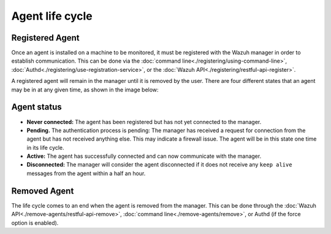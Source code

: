 .. Copyright (C) 2018 Wazuh, Inc.

.. _agent-life-cycle:

Agent life cycle
================

Registered Agent
----------------

Once an agent is installed on a machine to be monitored, it must be registered with the Wazuh manager in order to establish communication. This can be done via the :doc:`command line<./registering/using-command-line>`, :doc:`Authd<./registering/use-registration-service>`, or the :doc:`Wazuh API<./registering/restful-api-register>`.

A registered agent will remain in the manager until it is removed by the user. There are four different states that an agent may be in at any given time, as shown in the image below:

.. thumbnail:: ../../images/manual/managing-agents/agent-status.png
    :title: Agent life cycle
    :align: center
    :width: 80%

.. _agent-status-cycle:

Agent status
------------

- **Never connected:** The agent has been registered but has not yet connected to the manager.
- **Pending.** The authentication process is pending: The manager has received a request for connection from the agent but has not received anything else. This may indicate a firewall issue. The agent will be in this state one time in its life cycle.
- **Active:** The agent has successfully connected and can now communicate with the manager.
- **Disconnected:** The manager will consider the agent disconnected if it does not receive any ``keep alive`` messages from the agent within a half an hour.

Removed Agent
-------------

The life cycle comes to an end when the agent is removed from the manager. This can be done through the :doc:`Wazuh API<./remove-agents/restful-api-remove>`, :doc:`command line<./remove-agents/remove>`, or Authd (if the force option is enabled).
